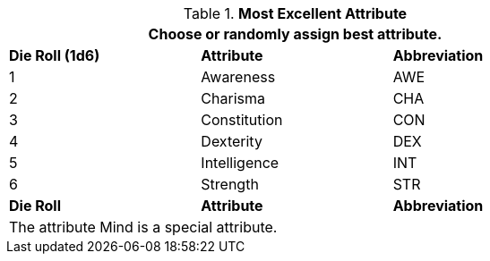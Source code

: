 // new table for persona record
.*Most Excellent Attribute*
[width="75%",cols="^,<,^"]
|===
3+<|Choose or randomly assign best attribute.

s|Die Roll (1d6)
s|Attribute
s|Abbreviation

|1
|Awareness 
|AWE

|2
|Charisma
|CHA

|3
|Constitution
|CON

|4
|Dexterity
|DEX

|5
|Intelligence
|INT

|6
|Strength
|STR

s|Die Roll
s|Attribute
s|Abbreviation

3+<|The attribute Mind is a special attribute.

|===
